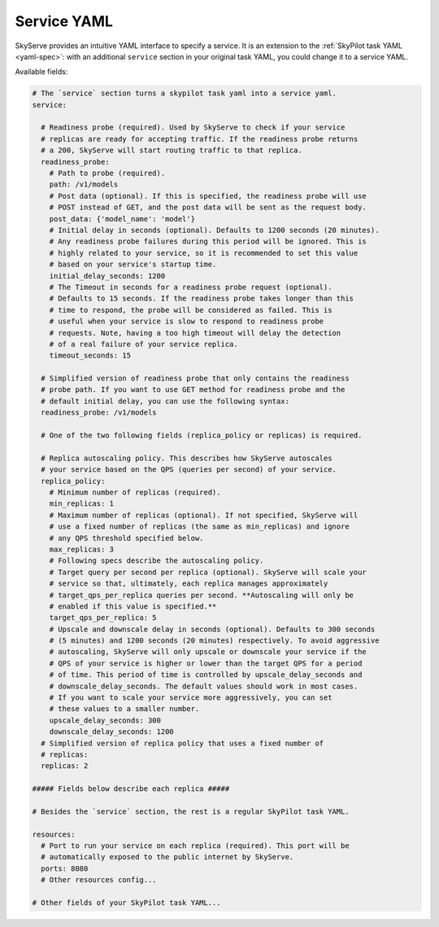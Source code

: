 .. _service-yaml-spec:

Service YAML
============

SkyServe provides an intuitive YAML interface to specify a service. It is an extension to the :ref:`SkyPilot task YAML <yaml-spec>`: with an additional ``service`` section in your original task YAML, you could change it to a service YAML.

Available fields:


.. code-block:: yaml

    # The `service` section turns a skypilot task yaml into a service yaml.
    service:

      # Readiness probe (required). Used by SkyServe to check if your service
      # replicas are ready for accepting traffic. If the readiness probe returns
      # a 200, SkyServe will start routing traffic to that replica.
      readiness_probe:
        # Path to probe (required).
        path: /v1/models
        # Post data (optional). If this is specified, the readiness probe will use
        # POST instead of GET, and the post data will be sent as the request body.
        post_data: {'model_name': 'model'}
        # Initial delay in seconds (optional). Defaults to 1200 seconds (20 minutes).
        # Any readiness probe failures during this period will be ignored. This is
        # highly related to your service, so it is recommended to set this value
        # based on your service's startup time.
        initial_delay_seconds: 1200
        # The Timeout in seconds for a readiness probe request (optional).
        # Defaults to 15 seconds. If the readiness probe takes longer than this
        # time to respond, the probe will be considered as failed. This is
        # useful when your service is slow to respond to readiness probe
        # requests. Note, having a too high timeout will delay the detection
        # of a real failure of your service replica.
        timeout_seconds: 15

      # Simplified version of readiness probe that only contains the readiness
      # probe path. If you want to use GET method for readiness probe and the
      # default initial delay, you can use the following syntax:
      readiness_probe: /v1/models

      # One of the two following fields (replica_policy or replicas) is required.

      # Replica autoscaling policy. This describes how SkyServe autoscales
      # your service based on the QPS (queries per second) of your service.
      replica_policy:
        # Minimum number of replicas (required).
        min_replicas: 1
        # Maximum number of replicas (optional). If not specified, SkyServe will
        # use a fixed number of replicas (the same as min_replicas) and ignore
        # any QPS threshold specified below.
        max_replicas: 3
        # Following specs describe the autoscaling policy.
        # Target query per second per replica (optional). SkyServe will scale your
        # service so that, ultimately, each replica manages approximately
        # target_qps_per_replica queries per second. **Autoscaling will only be
        # enabled if this value is specified.**
        target_qps_per_replica: 5
        # Upscale and downscale delay in seconds (optional). Defaults to 300 seconds
        # (5 minutes) and 1200 seconds (20 minutes) respectively. To avoid aggressive
        # autoscaling, SkyServe will only upscale or downscale your service if the
        # QPS of your service is higher or lower than the target QPS for a period
        # of time. This period of time is controlled by upscale_delay_seconds and
        # downscale_delay_seconds. The default values should work in most cases.
        # If you want to scale your service more aggressively, you can set
        # these values to a smaller number.
        upscale_delay_seconds: 300
        downscale_delay_seconds: 1200
      # Simplified version of replica policy that uses a fixed number of
      # replicas:
      replicas: 2

    ##### Fields below describe each replica #####

    # Besides the `service` section, the rest is a regular SkyPilot task YAML.

    resources:
      # Port to run your service on each replica (required). This port will be
      # automatically exposed to the public internet by SkyServe.
      ports: 8080
      # Other resources config...

    # Other fields of your SkyPilot task YAML...

